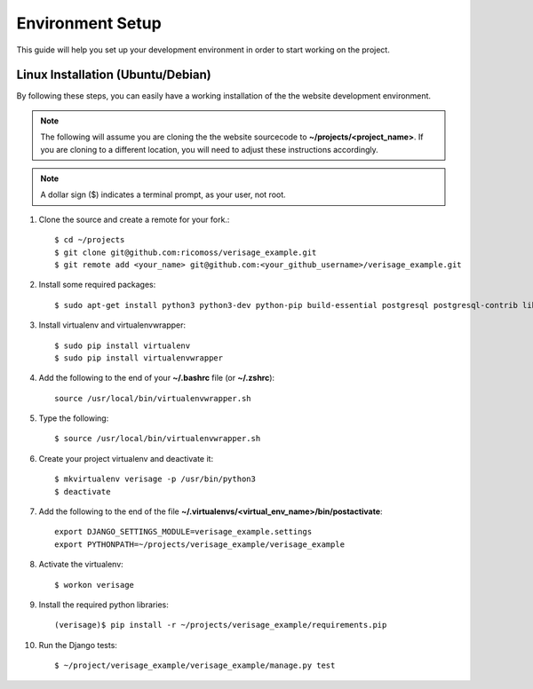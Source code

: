 =================
Environment Setup
=================

This guide will help you set up your development environment in order to start
working on the project.

Linux Installation (Ubuntu/Debian)
==================================

By following these steps, you can easily have a working installation of the
the website development environment.

.. note::

   The following will assume you are cloning the the website sourcecode to
   **~/projects/<project_name>**.  If you are cloning to a different
   location, you will need to adjust these instructions accordingly.

.. note::

   A dollar sign ($) indicates a terminal prompt, as your user, not root.

1.  Clone the source and create a remote for your fork.::

        $ cd ~/projects
        $ git clone git@github.com:ricomoss/verisage_example.git
        $ git remote add <your_name> git@github.com:<your_github_username>/verisage_example.git

2.  Install some required packages::

        $ sudo apt-get install python3 python3-dev python-pip build-essential postgresql postgresql-contrib libpq-dev

3.  Install virtualenv and virtualenvwrapper::

        $ sudo pip install virtualenv
        $ sudo pip install virtualenvwrapper

4.  Add the following to the end of your **~/.bashrc** file (or **~/.zshrc**)::

        source /usr/local/bin/virtualenvwrapper.sh

5.  Type the following::

        $ source /usr/local/bin/virtualenvwrapper.sh

6.  Create your project virtualenv and deactivate it::

        $ mkvirtualenv verisage -p /usr/bin/python3
        $ deactivate

7.  Add the following to the end of the file
    **~/.virtualenvs/<virtual_env_name>/bin/postactivate**::

        export DJANGO_SETTINGS_MODULE=verisage_example.settings
        export PYTHONPATH=~/projects/verisage_example/verisage_example

8.  Activate the virtualenv::

        $ workon verisage

9.  Install the required python libraries::

        (verisage)$ pip install -r ~/projects/verisage_example/requirements.pip


10. Run the Django tests::

        $ ~/project/verisage_example/verisage_example/manage.py test
